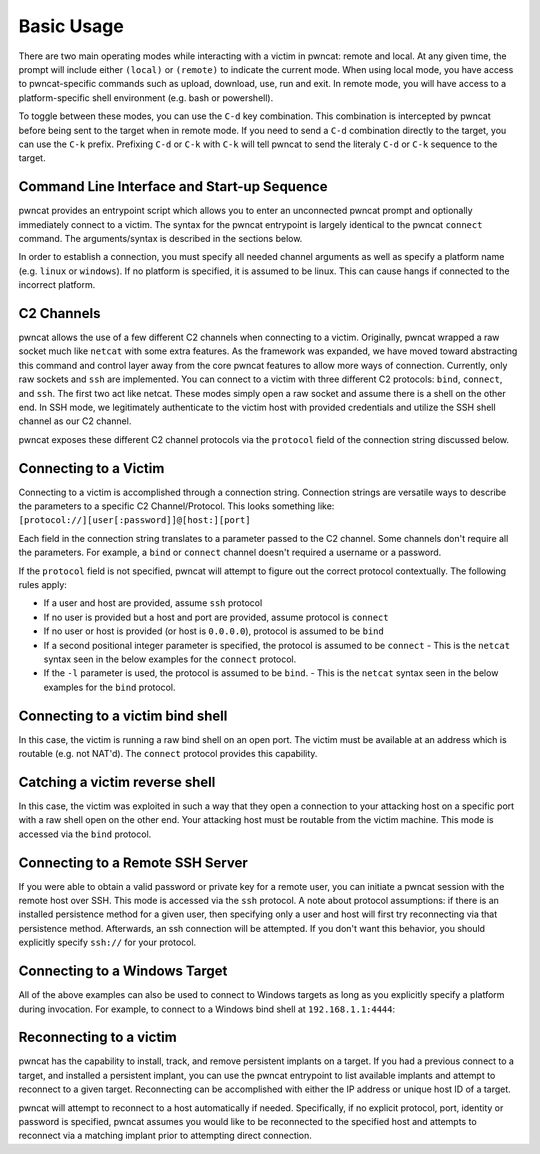 Basic Usage
===========

There are two main operating modes while interacting with a victim in pwncat: remote and local. At any
given time, the prompt will include either ``(local)`` or ``(remote)`` to indicate the current mode.
When using local mode, you have access to pwncat-specific commands such as upload, download, use, run
and exit. In remote mode, you will have access to a platform-specific shell environment (e.g. bash or
powershell).

To toggle between these modes, you can use the ``C-d`` key combination. This combination is intercepted
by pwncat before being sent to the target when in remote mode. If you need to send a ``C-d``
combination directly to the target, you can use the ``C-k`` prefix. Prefixing ``C-d`` or ``C-k`` with
``C-k`` will tell pwncat to send the literaly ``C-d`` or ``C-k`` sequence to the target.

Command Line Interface and Start-up Sequence
--------------------------------------------

pwncat provides an entrypoint script which allows you to enter an unconnected pwncat prompt and
optionally immediately connect to a victim. The syntax for the pwncat entrypoint is largely identical
to the pwncat ``connect`` command. The arguments/syntax is described in the sections below.

In order to establish a connection, you must specify all needed channel arguments as well as specify
a platform name (e.g. ``linux`` or ``windows``). If no platform is specified, it is assumed to be
linux. This can cause hangs if connected to the incorrect platform.

C2 Channels
-----------

pwncat allows the use of a few different C2 channels when connecting to a victim. Originally, pwncat
wrapped a raw socket much like ``netcat`` with some extra features. As the framework was expanded, we have
moved toward abstracting this command and control layer away from the core pwncat features to allow
more ways of connection. Currently, only raw sockets and ``ssh`` are implemented. You can connect to a victim
with three different C2 protocols: ``bind``, ``connect``, and ``ssh``. The first two act like netcat. These
modes simply open a raw socket and assume there is a shell on the other end. In SSH mode, we legitimately
authenticate to the victim host with provided credentials and utilize the SSH shell channel as our C2 channel.

pwncat exposes these different C2 channel protocols via the ``protocol`` field of the connection string
discussed below.

Connecting to a Victim
----------------------

Connecting to a victim is accomplished through a connection string. Connection strings are versatile ways
to describe the parameters to a specific C2 Channel/Protocol. This looks something like:
``[protocol://][user[:password]]@[host:][port]``

Each field in the connection string translates to a parameter passed to the C2 channel. Some channels don't
require all the parameters. For example, a ``bind`` or ``connect`` channel doesn't required a username or
a password.

If the ``protocol`` field is not specified, pwncat will attempt to figure out the correct protocol
contextually. The following rules apply:

- If a user and host are provided, assume ``ssh`` protocol
- If no user is provided but a host and port are provided, assume protocol is ``connect``
- If no user or host is provided (or host is ``0.0.0.0``), protocol is assumed to be ``bind``
- If a second positional integer parameter is specified, the protocol is assumed to be ``connect``
  - This is the ``netcat`` syntax seen in the below examples for the ``connect`` protocol.
- If the ``-l`` parameter is used, the protocol is assumed to be ``bind``.
  - This is the ``netcat`` syntax seen in the below examples for the ``bind`` protocol.

Connecting to a victim bind shell
---------------------------------

In this case, the victim is running a raw bind shell on an open port. The victim must be available at an
address which is routable (e.g. not NAT'd). The ``connect`` protocol provides this capability.

.. code-block:: bash
    :caption: Connecting to a bind shell at 1.1.1.1:4444

    # netcat syntax
    pwncat 192.168.1.1 4444
    # Full connection string
    pwncat connect://192.168.1.1:4444
    # Connection string with assumed protocol
    pwncat 192.168.1.1:4444

Catching a victim reverse shell
-------------------------------

In this case, the victim was exploited in such a way that they open a connection to your attacking host
on a specific port with a raw shell open on the other end. Your attacking host must be routable from the
victim machine. This mode is accessed via the ``bind`` protocol.

.. code-block:: bash
    :caption: Catching a reverse shell

    # netcat syntax
    pwncat -lp 4444
    # Full connection string
    pwncat bind://0.0.0.0:4444
    # Assumed protocol
    pwncat 0.0.0.0:4444
    # Assumed protocol, assumed bind address
    pwncat :4444

Connecting to a Remote SSH Server
---------------------------------

If you were able to obtain a valid password or private key for a remote user, you can initiate a pwncat
session with the remote host over SSH. This mode is accessed via the ``ssh`` protocol. A note about
protocol assumptions: if there is an installed persistence method for a given user, then specifying only
a user and host will first try reconnecting via that persistence method. Afterwards, an ssh connection
will be attempted. If you don't want this behavior, you should explicitly specify ``ssh://`` for your
protocol.

.. code-block:: bash
    :caption: Connection to a remote SSH server

    # SSH style syntax (assumed protocol, prompted for password)
    pwncat root@192.168.1.1
    # Full connection string with password
    pwncat "ssh://root:r00t5P@ssw0rd@192.168.1.1"
    # SSH style syntax w/ identity file
    pwncat -i ./root_id_rsa root@192.168.1.1

Connecting to a Windows Target
------------------------------

All of the above examples can also be used to connect to Windows targets as long as you explicitly specify
a platform during invocation. For example, to connect to a Windows bind shell at ``192.168.1.1:4444``:

.. code-block:: bash
    :caption: Connect to Windows bind shell

    # netcat syntax
    pwncat -m windows 192.168.1.1 4444
    # Full connection string
    pwncat -m windows connect://192.168.1.1:4444
    # Connection string with assumed protocol
    pwncat -m windows 192.168.1.1:4444

Reconnecting to a victim
------------------------

pwncat has the capability to install, track, and remove persistent implants on a target. If you had a
previous connect to a target, and installed a persistent implant, you can use the pwncat entrypoint
to list available implants and attempt to reconnect to a given target. Reconnecting can be accomplished
with either the IP address or unique host ID of a target.

.. code-block:: bash
    :caption: List Installed Persistent Implants

    pwncat --list

pwncat will attempt to reconnect to a host automatically if needed. Specifically, if no explicit protocol,
port, identity or password is specified, pwncat assumes you would like to be reconnected to the specified
host and attempts to reconnect via a matching implant prior to attempting direct connection.

.. code-block:: bash
    :caption: Reconnecting to a known host

    # Attempt reconnection as any user; specify host ID
    pwncat 999c434fe6bd7383f1a6cc10f877644d
    # Attempt reconnection first as the specified user
    pwncat user@192.168.1.1
